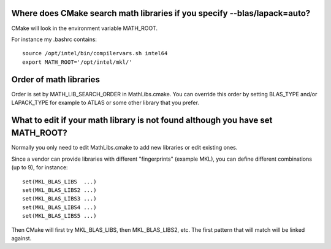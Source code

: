 

Where does CMake search math libraries if you specify --blas/lapack=auto?
-------------------------------------------------------------------------

CMake will look in the environment variable MATH_ROOT.

For instance my .bashrc contains::

  source /opt/intel/bin/compilervars.sh intel64
  export MATH_ROOT='/opt/intel/mkl/'


Order of math libraries
-----------------------

Order is set by MATH_LIB_SEARCH_ORDER in MathLibs.cmake.
You can override this order by setting BLAS_TYPE and/or LAPACK_TYPE
for example to ATLAS or some other library that you prefer.


What to edit if your math library is not found although you have set MATH_ROOT?
-------------------------------------------------------------------------------

Normally you only need to edit MathLibs.cmake to add new libraries
or edit existing ones.

Since a vendor can provide libraries with different "fingerprints"
(example MKL), you can define different combinations (up to 9), for instance::

  set(MKL_BLAS_LIBS  ...)
  set(MKL_BLAS_LIBS2 ...)
  set(MKL_BLAS_LIBS3 ...)
  set(MKL_BLAS_LIBS4 ...)
  set(MKL_BLAS_LIBS5 ...)

Then CMake will first try MKL_BLAS_LIBS, then MKL_BLAS_LIBS2, etc.
The first pattern that will match will be linked against.
